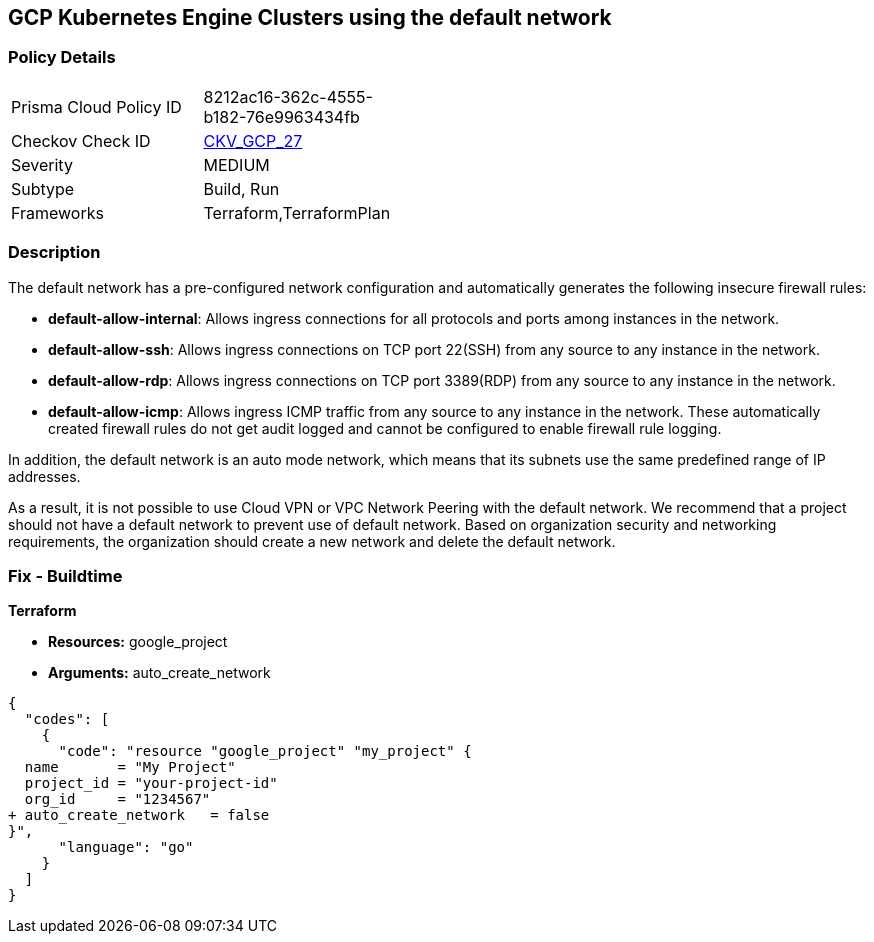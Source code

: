== GCP Kubernetes Engine Clusters using the default network


=== Policy Details 

[width=45%]
[cols="1,1"]
|=== 
|Prisma Cloud Policy ID 
| 8212ac16-362c-4555-b182-76e9963434fb

|Checkov Check ID 
| https://github.com/bridgecrewio/checkov/tree/master/checkov/terraform/checks/resource/gcp/GoogleProjectDefaultNetwork.py[CKV_GCP_27]

|Severity
|MEDIUM

|Subtype
|Build, Run

|Frameworks
|Terraform,TerraformPlan

|=== 



=== Description 


The default network has a pre-configured network configuration and automatically generates the following insecure firewall rules:

* *default-allow-internal*: Allows ingress connections for all protocols and ports among instances in the network.
* *default-allow-ssh*: Allows ingress connections on TCP port 22(SSH) from any source to any instance in the network.
* *default-allow-rdp*: Allows ingress connections on TCP port 3389(RDP) from any source to any instance in the network.
* *default-allow-icmp*: Allows ingress ICMP traffic from any source to any instance in   the network.
These automatically created firewall rules do not get audit logged and cannot be configured to enable firewall rule logging.

In addition, the default network is an auto mode network, which means that its subnets use the same predefined range of IP addresses.

As a result, it is not possible to use Cloud VPN or VPC Network Peering with the default network.
We recommend that a project should not have a default network to prevent use of default network.
Based on organization security and networking requirements, the organization should create a new network and delete the default network.

////
=== Fix - Runtime


*GCP Console To change the policy using the GCP Console, follow these steps:* 



. Log in to the GCP Console at https://console.cloud.google.com.

. Navigate to https://console.cloud.google.com/networking/networks/list[VPC networks].

. Click the network named *default*.

. On the network detail page, click *EDIT*.

. Click *DELETE VPC NETWORK*.

. If needed, create a new network to replace the default network.


*CLI Command* 


For each Google Cloud Platform project:

. Delete the default network:  `gcloud compute networks delete default`

. If needed, create a new network to replace it:  `gcloud compute networks create &lt;network name>`

////

=== Fix - Buildtime


*Terraform* 


* *Resources:* google_project
* *Arguments:* auto_create_network


[source,go]
----
{
  "codes": [
    {
      "code": "resource "google_project" "my_project" {
  name       = "My Project"
  project_id = "your-project-id"
  org_id     = "1234567"
+ auto_create_network   = false
}",
      "language": "go"
    }
  ]
}
----
